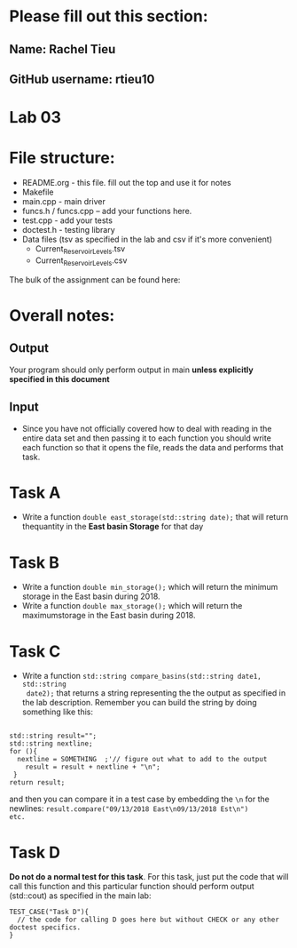 * Please fill out this section:
** Name: Rachel Tieu 
** GitHub username: rtieu10 

* Lab 03

* File structure:
- README.org - this file. fill out the top and use it for notes
- Makefile
- main.cpp - main driver
- funcs.h / funcs.cpp -- add your functions here.
- test.cpp - add your tests
- doctest.h - testing library
- Data files (tsv as specified in the lab and csv if it's more convenient)
  - Current_Reservoir_Levels.tsv
  - Current_Reservoir_Levels.csv


The bulk of the assignment can be found here:

* Overall notes:
** Output
Your program should only perform output in main *unless explicitly specified in this document*
** Input
- Since you have not officially covered how to deal with reading in
  the entire data set and then passing it to each function you should
  write each function so that it opens the file, reads the data and
  performs that task.
 

* Task A
- Write a function ~double east_storage(std::string date);~ that will return
  thequantity in the *East basin Storage* for that day

* Task B
- Write a function ~double min_storage();~ which will return the
  minimum storage in the East basin during 2018.
- Write a function ~double max_storage();~ which will return the 
  maximumstorage in the East basin during 2018.
* Task C
- Write a function ~std::string compare_basins(std::string date1, std::string
  date2);~ that returns a string representing the the output as
  specified in the lab description. Remember you can build the string
  by doing something like this:
#+BEGIN_SRC c++

  std::string result="";
  std::string nextline;
  for (){
    nextline = SOMETHING  ;'// figure out what to add to the output
      result = result + nextline + "\n";
   }
  return result;
#+END_SRC

and then you can compare it in a test case by embedding the ~\n~ for
the newlines: ~result.compare("09/13/2018 East\n09/13/2018 Est\n")
etc.~

* Task D
*Do not do a normal test for this task*. For this task, just put the
 code that will call this function and this particular function should
 perform output (std::cout) as specified in the main lab:

#+BEGIN_SRC c++ 
TEST_CASE("Task D"){
  // the code for calling D goes here but without CHECK or any other doctest specifics.
}

#+END_SRC 
